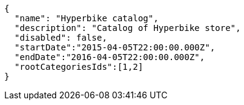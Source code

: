 [source,javascript]
----
{
  "name": "Hyperbike catalog",
  "description": "Catalog of Hyperbike store",
  "disabled": false,
  "startDate":"2015-04-05T22:00:00.000Z",
  "endDate":"2016-04-05T22:00:00.000Z",
  "rootCategoriesIds":[1,2]
}
----